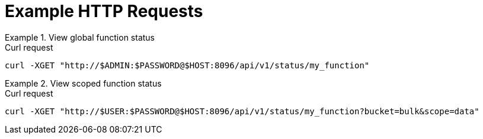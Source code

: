 = Example HTTP Requests

.View global function status
====
.Curl request
[source,sh]
----
curl -XGET "http://$ADMIN:$PASSWORD@$HOST:8096/api/v1/status/my_function"
----
====

.View scoped function status
====
.Curl request
[source,sh]
----
curl -XGET "http://$USER:$PASSWORD@$HOST:8096/api/v1/status/my_function?bucket=bulk&scope=data"
----
====